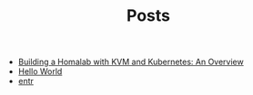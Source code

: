 #+TITLE: Posts

- [[file:2023-04-04-building-a-homalab-with-kvm-and-kubernetes:-an-overview.org][Building a Homalab with KVM and Kubernetes: An Overview]]
- [[file:2021-11-06-hello-world.org][Hello World]]
- [[file:2021-11-07-entr.org][entr]]
